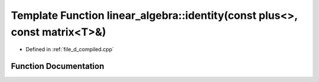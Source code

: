 .. _exhale_function_d__compiled_8cpp_1aac11793366a8aa7d2396775fdb1ba8ca:

Template Function linear_algebra::identity(const plus<>, const matrix<T>&)
==========================================================================

- Defined in :ref:`file_d_compiled.cpp`


Function Documentation
----------------------


.. doxygenfunction:: linear_algebra::identity(const plus<>, const matrix<T>&)

